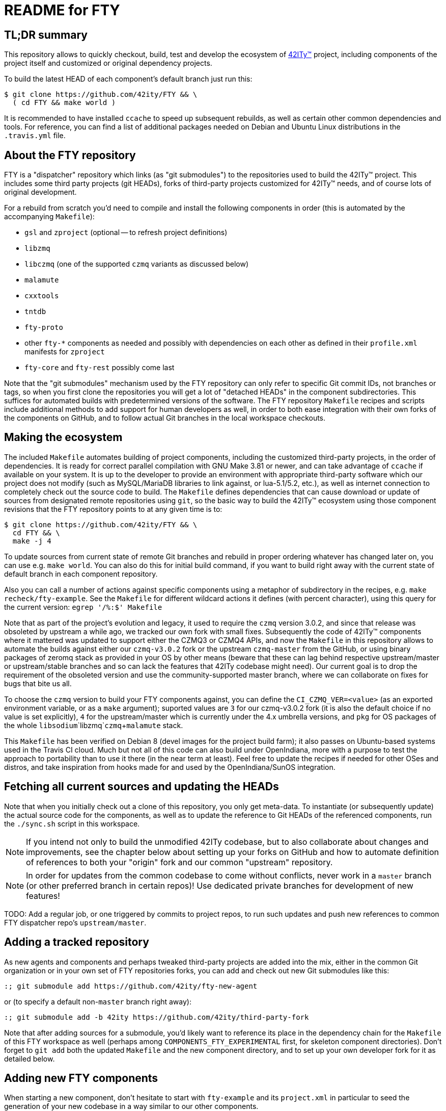 = README for FTY

== TL;DR summary

This repository allows to quickly checkout, build, test and develop the
ecosystem of http://42ity.org/[42ITy(TM)] project, including components
of the project itself and customized or original dependency projects.

To build the latest HEAD of each component's default branch just run this:
----
$ git clone https://github.com/42ity/FTY && \
  ( cd FTY && make world )
----

It is recommended to have installed `ccache` to speed up subsequent
rebuilds, as well as certain other common dependencies and tools.
For reference, you can find a list of additional packages needed on
Debian and Ubuntu Linux distributions in the `.travis.yml` file.

== About the FTY repository

FTY is a "dispatcher" repository which links (as "git submodules") to the
repositories used to build the 42ITy(TM) project. This includes some third
party projects (git HEADs), forks of third-party projects customized for
42ITy(TM) needs, and of course lots of original development.

For a rebuild from scratch you'd need to compile and install the following
components in order (this is automated by the accompanying `Makefile`):

* `gsl` and `zproject` (optional -- to refresh project definitions)
* `libzmq`
* `libczmq` (one of the supported `czmq` variants as discussed below)
* `malamute`
* `cxxtools`
* `tntdb`
* `fty-proto`
* other `fty-*` components as needed and possibly with dependencies on
  each other as defined in their `profile.xml` manifests for `zproject`
* `fty-core` and `fty-rest` possibly come last

Note that the "git submodules" mechanism used by the FTY repository can
only refer to specific Git commit IDs, not branches or tags, so when you
first clone the repositories you will get a lot of "detached HEADs" in
the component subdirectories. This suffices for automated builds with
predetermined versions of the software. The FTY repository `Makefile`
recipes and scripts include additional methods to add support for human
developers as well, in order to both ease integration with their own
forks of the components on GitHub, and to follow actual Git branches
in the local workspace checkouts.

== Making the ecosystem

The included `Makefile` automates building of project components, including
the customized third-party projects, in the order of dependencies. It is
ready for correct parallel compilation with GNU Make 3.81 or newer, and can
take advantage of `ccache` if available on your system. It is up to the
developer to provide an environment with appropriate third-party software
which our project does not modify (such as MySQL/MariaDB libraries to link
against, or lua-5.1/5.2, etc.), as well as internet connection to completely
check out the source code to build. The `Makefile` defines dependencies that
can cause download or update of sources from designated remote repositories
using `git`, so the basic way to build the 42ITy(TM) ecosystem using those
component revisions that the FTY repository points to at any given time is to:

----
$ git clone https://github.com/42ity/FTY && \
  cd FTY && \
  make -j 4
----

To update sources from current state of remote Git branches and rebuild in
proper ordering whatever has changed later on, you can use e.g. `make world`.
You can also do this for initial build command, if you want to build right
away with the current state of default branch in each component repository.

Also you can call a number of actions against specific components using a
metaphor of subdirectory in the recipes, e.g. `make recheck/fty-example`.
See the `Makefile` for different wildcard actions it defines (with percent
character), using this query for the current version: `egrep '/%:$' Makefile`

Note that as part of the project's evolution and legacy, it used to require
the `czmq` version 3.0.2, and since that release was obsoleted by upstream
a while ago, we tracked our own fork with small fixes. Subsequently the code
of 42ITy(TM) components where it mattered was updated to support either the
CZMQ3 or CZMQ4 APIs, and now the `Makefile` in this repository allows to
automate the builds against either our `czmq-v3.0.2` fork or the upstream
`czmq-master` from the GitHub, or using binary packages of zeromq stack
as provided in your OS by other means (beware that these can lag behind
respective upstream/master or upstream/stable branches and so can lack
the features that 42ITy codebase might need). Our current goal is to drop
the requirement of the obsoleted version and use the community-supported
master branch, where we can collaborate on fixes for bugs that bite us all.

To choose the `czmq` version to build your FTY components against, you can
define the `CI_CZMQ_VER=<value>` (as an exported environment variable, or
as a `make` argument); suported values are `3` for our czmq-v3.0.2 fork
(it is also the default choice if no value is set explicitly), `4` for
the upstream/master which is currently under the 4.x umbrella versions,
and `pkg` for OS packages of the whole `libsodium`+`libzmq`+`czmq`+`malamute`
stack.

This `Makefile` has been verified on Debian 8 (devel images for the project
build farm); it also passes on Ubuntu-based systems used in the Travis CI
cloud. Much but not all of this code can also build under OpenIndiana, more
with a purpose to test the approach to portability than to use it there (in
the near term at least). Feel free to update the recipes if needed for other
OSes and distros, and take inspiration from hooks made for and used by the
OpenIndiana/SunOS integration.

== Fetching all current sources and updating the HEADs

Note that when you initially check out a clone of this repository, you only
get meta-data. To instantiate (or subsequently update) the actual source
code for the components, as well as to update the reference to Git HEADs of
the referenced components, run the `./sync.sh` script in this workspace.

NOTE: If you intend not only to build the unmodified 42ITy codebase, but to
also collaborate about changes and improvements, see the chapter below about
setting up your forks on GitHub and how to automate definition of references
to both your "origin" fork and our common "upstream" repository.

NOTE: In order for updates from the common codebase to come without conflicts,
never work in a `master` branch (or other preferred branch in certain repos)!
Use dedicated private branches for development of new features!

TODO: Add a regular job, or one triggered by commits to project repos, to
run such updates and push new references to common FTY dispatcher repo's
`upstream/master`.

== Adding a tracked repository

As new agents and components and perhaps tweaked third-party projects are
added into the mix, either in the common Git organization or in your own
set of FTY repositories forks, you can add and check out new Git submodules
like this:

----
:; git submodule add https://github.com/42ity/fty-new-agent
----

or (to specify a default non-`master` branch right away):

----
:; git submodule add -b 42ity https://github.com/42ity/third-party-fork
----

Note that after adding sources for a submodule, you'd likely want to reference
its place in the dependency chain for the `Makefile` of this FTY workspace
as well (perhaps among `COMPONENTS_FTY_EXPERIMENTAL` first, for skeleton
component directories). Don't forget to `git add` both the updated `Makefile`
and the new component directory, and to set up your own developer fork for it
as detailed below.

== Adding new FTY components

When starting a new component, don't hesitate to start with `fty-example` and
its `project.xml` in particular to seed the generation of your new codebase
in a way similar to our other components.

If your codebase uses features of C++11 or newer standard, see notes in the
`.travis.yml` file (re-)generated for your component about requesting an
appropriate build environment from the Travis CI farm, with a capable compiler.

If the new component delivers `systemd` services that should be manageable
as part of the 42ITy(TM) product, consider updating the list of recognized
services used in `fty-core::tools/systemd` and in `fty-rest::systemctl.ecpp`
(or rather `fty-rest::helpers.cc` at this time).

Finally, although orthogonal to updating this repository, don't forget to
enable Travis CI for the new component and add or update some corresponding
recipes on your build farm, if any.

== Changing tracked repository data

If the submodule configuration needs updates due to evolution over time or
because of initial-setup errors, such as that a different remote repository
or default branch must be tracked, you may want to edit the `.gitmodules`
file directly to set the details you need. It may be required to `git deinit`
an existing working copy of the submodule and check it out again, to use the
new repository tracking metadata - so before such operations do not forget
to commit your changes and push them out into the github fork. Alternately,
local copies of repositories are just directories with special files - so
you can just rename them to sit nearby, and as far as the Git software is
concerned, by this action you've just nuked a checked out submodule and
should simply re-init it again.

== Developer "origin" forks vs. common "upstream" repos

Also note that if you clone `FTY`, the checked-out repositories will likely
initially refer to the component repository URLs as an `origin`, while they
are rather `upstream` for our context (and a real `origin` would be your
development fork of each such component repo you collaborate on). In this
case, change to the subdirectory of the component in question and run the
`git remote` commands to rename references, for example:

----
:; echo 'GITHUB_USER="mygithubname"' > ~/.git-myorigin
:; ./git-myorigin */
----

== More reading

For some more inspiration on workflow with submodules, refer to e.g.:

* https://brooklyn.apache.org/developers/code/git-more.html
* http://stackoverflow.com/a/18799234/4715872
